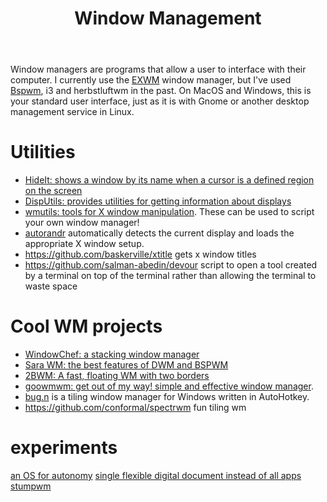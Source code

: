 #+TITLE: Window Management

Window managers are programs that allow a user to interface with their computer.
I currently use the [[file:../tools/exwm.org][EXWM]] window manager, but I've used [[file:../tools/bspwm.org][Bspwm]], i3 and herbstluftwm in the past.
On MacOS and Windows, this is your standard user interface, just as it is with Gnome or another desktop management service in Linux.

* Utilities
- [[https://github.com/tadly/hideIt.sh][HideIt: shows a window by its name when a cursor is a defined region on the screen]]
- [[https://github.com/tudurom/disputils][DispUtils: provides utilities for getting information about displays]]
- [[https://github.com/wmutils/core][wmutils: tools for X window manipulation]]. These can be used to script your own window manager!
- [[https://github.com/wertarbyte/autorandr][autorandr]] automatically detects the current display and loads the appropriate X window setup.
- https://github.com/baskerville/xtitle gets x window titles
- https://github.com/salman-abedin/devour script to open a tool created by a terminal on top of the terminal rather than allowing the terminal to waste space
* Cool WM projects
- [[https://github.com/tudurom/windowchef][WindowChef: a stacking window manager]]
- [[https://github.com/gitluin/sara][Sara WM: the best features of DWM and BSPWM]]
- [[https://github.com/venam/2bwm][2BWM: A fast, floating WM with two borders]]
- [[https://github.com/seanpringle/goomwwm][goowmwm: get out of my way! simple and effective window manager]].
- [[https://github.com/fuhsjr00/bug.n][bug.n]] is a tiling window manager for Windows written in AutoHotkey.
- https://github.com/conformal/spectrwm fun tiling wm
* experiments
[[https://www.notion.so/Expanding-UI-OS-e58f65ad81d94fb187cc18275b22f68c][an OS for autonomy]]
[[https://www.notion.so/Dango-b46c07f3dc224f968c768885abe70e70][single flexible digital document instead of all apps]]
[[https://stumpwm.github.io][stumpwm]]
